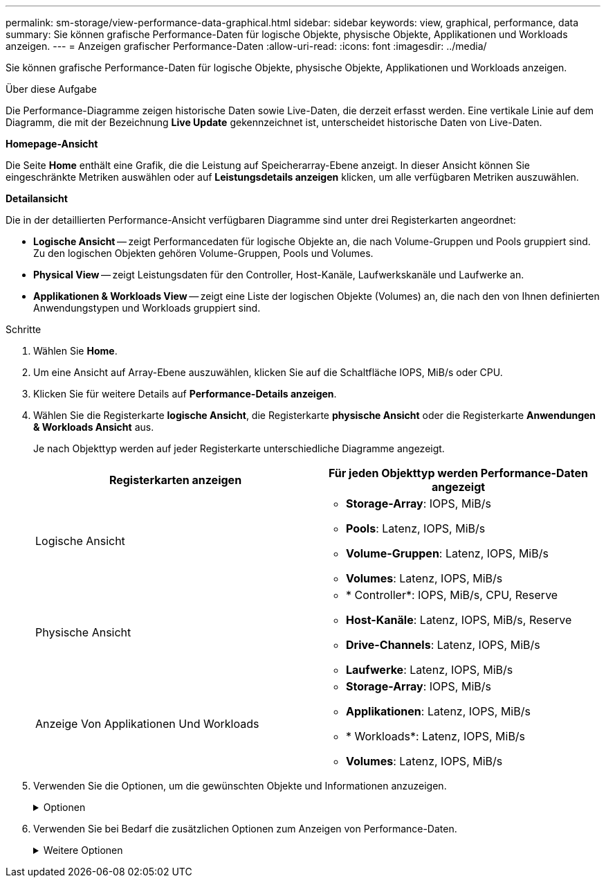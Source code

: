 ---
permalink: sm-storage/view-performance-data-graphical.html 
sidebar: sidebar 
keywords: view, graphical, performance, data 
summary: Sie können grafische Performance-Daten für logische Objekte, physische Objekte, Applikationen und Workloads anzeigen. 
---
= Anzeigen grafischer Performance-Daten
:allow-uri-read: 
:icons: font
:imagesdir: ../media/


[role="lead"]
Sie können grafische Performance-Daten für logische Objekte, physische Objekte, Applikationen und Workloads anzeigen.

.Über diese Aufgabe
Die Performance-Diagramme zeigen historische Daten sowie Live-Daten, die derzeit erfasst werden. Eine vertikale Linie auf dem Diagramm, die mit der Bezeichnung *Live Update* gekennzeichnet ist, unterscheidet historische Daten von Live-Daten.

*Homepage-Ansicht*

Die Seite *Home* enthält eine Grafik, die die Leistung auf Speicherarray-Ebene anzeigt. In dieser Ansicht können Sie eingeschränkte Metriken auswählen oder auf *Leistungsdetails anzeigen* klicken, um alle verfügbaren Metriken auszuwählen.

*Detailansicht*

Die in der detaillierten Performance-Ansicht verfügbaren Diagramme sind unter drei Registerkarten angeordnet:

* *Logische Ansicht* -- zeigt Performancedaten für logische Objekte an, die nach Volume-Gruppen und Pools gruppiert sind. Zu den logischen Objekten gehören Volume-Gruppen, Pools und Volumes.
* *Physical View* -- zeigt Leistungsdaten für den Controller, Host-Kanäle, Laufwerkskanäle und Laufwerke an.
* *Applikationen & Workloads View* -- zeigt eine Liste der logischen Objekte (Volumes) an, die nach den von Ihnen definierten Anwendungstypen und Workloads gruppiert sind.


.Schritte
. Wählen Sie *Home*.
. Um eine Ansicht auf Array-Ebene auszuwählen, klicken Sie auf die Schaltfläche IOPS, MiB/s oder CPU.
. Klicken Sie für weitere Details auf *Performance-Details anzeigen*.
. Wählen Sie die Registerkarte *logische Ansicht*, die Registerkarte *physische Ansicht* oder die Registerkarte *Anwendungen & Workloads Ansicht* aus.
+
Je nach Objekttyp werden auf jeder Registerkarte unterschiedliche Diagramme angezeigt.

+
[cols="2*"]
|===
| Registerkarten anzeigen | Für jeden Objekttyp werden Performance-Daten angezeigt 


 a| 
Logische Ansicht
 a| 
** *Storage-Array*: IOPS, MiB/s
** *Pools*: Latenz, IOPS, MiB/s
** *Volume-Gruppen*: Latenz, IOPS, MiB/s
** *Volumes*: Latenz, IOPS, MiB/s




 a| 
Physische Ansicht
 a| 
** * Controller*: IOPS, MiB/s, CPU, Reserve
** *Host-Kanäle*: Latenz, IOPS, MiB/s, Reserve
** *Drive-Channels*: Latenz, IOPS, MiB/s
** *Laufwerke*: Latenz, IOPS, MiB/s




 a| 
Anzeige Von Applikationen Und Workloads
 a| 
** *Storage-Array*: IOPS, MiB/s
** *Applikationen*: Latenz, IOPS, MiB/s
** * Workloads*: Latenz, IOPS, MiB/s
** *Volumes*: Latenz, IOPS, MiB/s


|===
. Verwenden Sie die Optionen, um die gewünschten Objekte und Informationen anzuzeigen.
+
.Optionen
[%collapsible]
====
[cols="2*"]
|===
| Optionen für die Anzeige von Objekten | Beschreibung 


 a| 
Erweitern Sie ein Fach, um die Liste der Objekte anzuzeigen.
 a| 
_Navigationsklassen_ enthalten Speicherobjekte wie Pools, Volume-Gruppen und Laufwerke.

Klicken Sie auf das Fach, um die Liste der Objekte in der Schublade anzuzeigen.



 a| 
Wählen Sie Objekte aus, die angezeigt werden sollen.
 a| 
Aktivieren Sie das Kontrollkästchen links neben jedem Objekt, um die Performance-Daten auszuwählen, die Sie anzeigen möchten.



 a| 
Verwenden Sie Filter, um Objektnamen oder Teilnamen zu suchen.
 a| 
Geben Sie im Feld Filter den Namen oder einen Teilnamen von Objekten ein, um nur die Objekte in der Schublade aufzulisten.



 a| 
Klicken Sie nach der Auswahl von Objekten auf *Grafiken aktualisieren*.
 a| 
Nachdem Sie Objekte aus den Schubladen ausgewählt haben, wählen Sie *Grafiken aktualisieren*, um die grafischen Daten für die ausgewählten Objekte anzuzeigen.



 a| 
Diagramm ausblenden oder anzeigen
 a| 
Wählen Sie den Diagrammtitel aus, um das Diagramm auszublenden oder anzuzeigen.

|===
====
. Verwenden Sie bei Bedarf die zusätzlichen Optionen zum Anzeigen von Performance-Daten.
+
.Weitere Optionen
[%collapsible]
====
[cols="2*"]
|===
| Option | Beschreibung 


 a| 
Zeitrahmen
 a| 
Wählen Sie die gewünschte Zeitspanne aus (5 Minuten, 1 Stunde, 8 Stunden, 1 Tag, 7 Tage, Oder 30 Tage). Der Standardwert ist 1 Stunde.


NOTE: Das Laden der Performance-Daten für einen 30-Tage-Zeitrahmen kann mehrere Minuten dauern. Navigieren Sie nicht von der Webseite weg, aktualisieren Sie die Webseite, oder schließen Sie den Browser während der Daten geladen werden.



 a| 
Datenpunktdetails
 a| 
Halten Sie den Mauszeiger über das Diagramm, um Kennzahlen für einen bestimmten Datenpunkt anzuzeigen.



 a| 
Bildlaufleiste
 a| 
Verwenden Sie die Bildlaufleiste unter dem Diagramm, um einen früheren oder späteren Zeitraum anzuzeigen.



 a| 
Zoomleiste
 a| 
Ziehen Sie unter dem Diagramm die Zoom-Griffe, um einen Zeitbereich zu verkleinern. Je größer der Zoom-Balken, desto weniger granular sind die Details des Diagramms.

Um das Diagramm zurückzusetzen, wählen Sie eine der Zeitrahmenoptionen aus.



 a| 
Drag-and-Drop
 a| 
Ziehen Sie im Diagramm den Cursor von einem Zeitpunkt zum anderen, um einen Zeitbereich zu vergrößern.

Um das Diagramm zurückzusetzen, wählen Sie eine der Zeitrahmenoptionen aus.

|===
====

